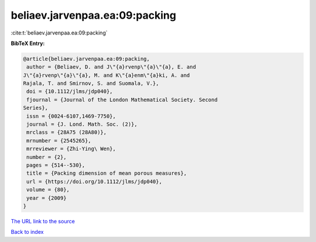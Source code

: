 beliaev.jarvenpaa.ea:09:packing
===============================

:cite:t:`beliaev.jarvenpaa.ea:09:packing`

**BibTeX Entry:**

.. code-block:: bibtex

   @article{beliaev.jarvenpaa.ea:09:packing,
    author = {Beliaev, D. and J\"{a}rvenp\"{a}\"{a}, E. and
   J\"{a}rvenp\"{a}\"{a}, M. and K\"{a}enm\"{a}ki, A. and
   Rajala, T. and Smirnov, S. and Suomala, V.},
    doi = {10.1112/jlms/jdp040},
    fjournal = {Journal of the London Mathematical Society. Second
   Series},
    issn = {0024-6107,1469-7750},
    journal = {J. Lond. Math. Soc. (2)},
    mrclass = {28A75 (28A80)},
    mrnumber = {2545265},
    mrreviewer = {Zhi-Ying\ Wen},
    number = {2},
    pages = {514--530},
    title = {Packing dimension of mean porous measures},
    url = {https://doi.org/10.1112/jlms/jdp040},
    volume = {80},
    year = {2009}
   }

`The URL link to the source <ttps://doi.org/10.1112/jlms/jdp040}>`__


`Back to index <../By-Cite-Keys.html>`__
